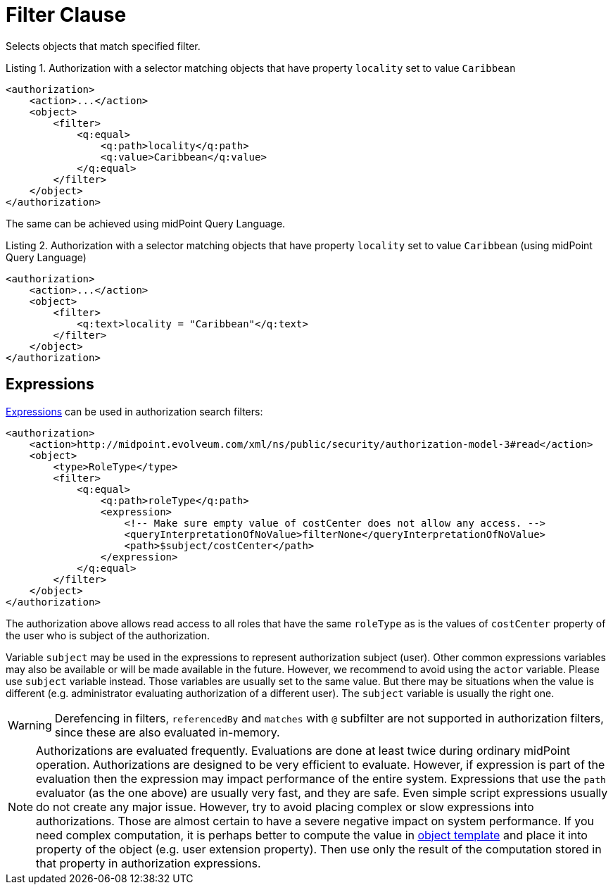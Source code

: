 = Filter Clause

Selects objects that match specified filter.

.Listing 1. Authorization with a selector matching objects that have property `locality` set to value `Caribbean`
[source,xml]
----
<authorization>
    <action>...</action>
    <object>
        <filter>
            <q:equal>
                <q:path>locality</q:path>
                <q:value>Caribbean</q:value>
            </q:equal>
        </filter>
    </object>
</authorization>
----

The same can be achieved using midPoint Query Language.

.Listing 2. Authorization with a selector matching objects that have property `locality` set to value `Caribbean` (using midPoint Query Language)
[source,xml]
----
<authorization>
    <action>...</action>
    <object>
        <filter>
            <q:text>locality = "Caribbean"</q:text>
        </filter>
    </object>
</authorization>
----

== Expressions

xref:/midpoint/reference/expressions/expressions/[Expressions] can be used in authorization search filters:

[source,xml]
----
<authorization>
    <action>http://midpoint.evolveum.com/xml/ns/public/security/authorization-model-3#read</action>
    <object>
        <type>RoleType</type>
        <filter>
            <q:equal>
                <q:path>roleType</q:path>
                <expression>
                    <!-- Make sure empty value of costCenter does not allow any access. -->
                    <queryInterpretationOfNoValue>filterNone</queryInterpretationOfNoValue>
                    <path>$subject/costCenter</path>
                </expression>
            </q:equal>
        </filter>
    </object>
</authorization>
----

The authorization above allows read access to all roles that have the same `roleType` as is the values of `costCenter` property of the user who is subject of the authorization.

Variable `subject` may be used in the expressions to represent authorization subject (user).
Other common expressions variables may also be available or will be made available in the future.
However, we recommend to avoid using the `actor` variable.
Please use `subject` variable instead.
Those variables are usually set to the same value.
But there may be situations when the value is different (e.g. administrator evaluating authorization of a different user).
The `subject` variable is usually the right one.


WARNING: Derefencing in filters, `referencedBy` and `matches` with `@` subfilter are not supported in authorization filters, since these are also evaluated in-memory.

[NOTE]
====
Authorizations are evaluated frequently.
Evaluations are done at least twice during ordinary midPoint operation.
Authorizations are designed to be very efficient to evaluate.
However, if expression is part of the evaluation then the expression may impact performance of the entire system.
Expressions that use the `path` evaluator (as the one above) are usually very fast, and they are safe.
Even simple script expressions usually do not create any major issue.
However, try to avoid placing complex or slow expressions into authorizations.
Those are almost certain to have a severe negative impact on system performance.
If you need complex computation, it is perhaps better to compute the value in xref:/midpoint/reference/expressions/object-template/[object template] and place it into property of the object (e.g. user extension property).
Then use only the result of the computation stored in that property in authorization expressions.
====
